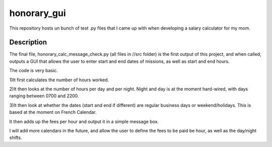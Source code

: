 ============
honorary_gui
============


This repository hosts un bunch of test .py files that I came up with when developing a salary calculator for my mom.


Description
===========
The final file, honorary_calc_message_check.py (all files in //src folder) is the first output of this project, and when called, outputs a GUI that allows the user to enter start and end dates of missions, as well as start and end hours. 

The code is very basic. 

1)It first calculates the number of hours worked.

2)It then looks at the number of hours per day and per night.
Night and day is at the moment hard-wired, with days ranging between 0700 and 2200.

3)It then look at whether the dates (start and end if different) are regular business days or weekend/holidays. 
This is based at the moment on French Calendar.

It then adds up the fees per hour and output it in a simple message box.

I will add more calendars in the future, and allow the user to define the fees to be paid be hour, as well as the day/night shifts.

